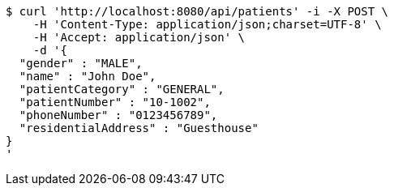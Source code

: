 [source,bash]
----
$ curl 'http://localhost:8080/api/patients' -i -X POST \
    -H 'Content-Type: application/json;charset=UTF-8' \
    -H 'Accept: application/json' \
    -d '{
  "gender" : "MALE",
  "name" : "John Doe",
  "patientCategory" : "GENERAL",
  "patientNumber" : "10-1002",
  "phoneNumber" : "0123456789",
  "residentialAddress" : "Guesthouse"
}
'
----